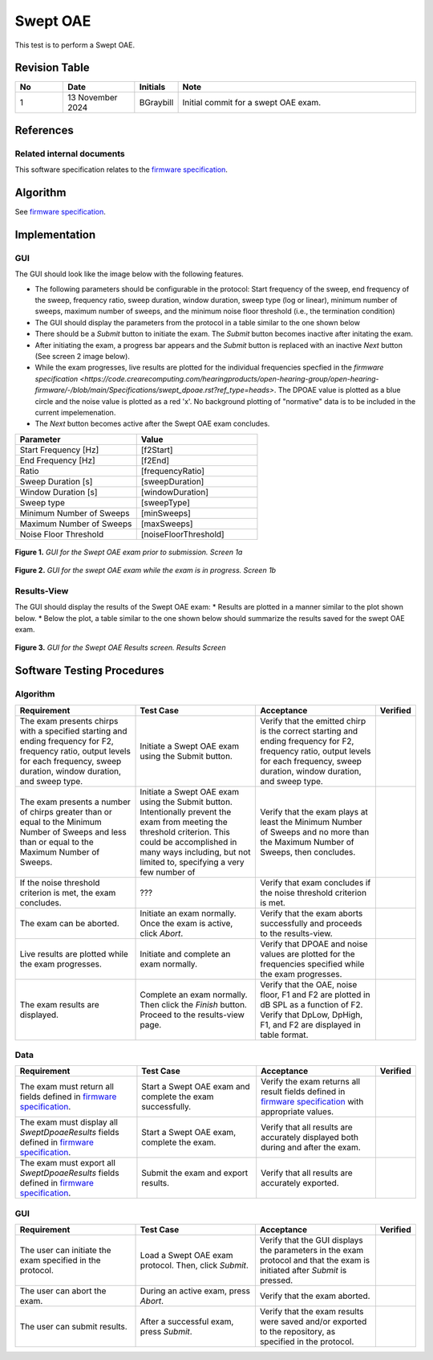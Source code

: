 Swept OAE
=================================

This test is to perform a Swept OAE.

Revision Table
--------------

.. list-table::
   :widths: 12 18 10 60
   :header-rows: 1

   * - No
     - Date
     - Initials
     - Note
   * - 1
     - 13 November 2024
     - BGraybill
     - Initial commit for a swept OAE exam.


References
----------

Related internal documents
^^^^^^^^^^^^^^^^^^^^^^^^^^


This software specification relates to the `firmware specification <https://code.crearecomputing.com/hearingproducts/open-hearing-group/open-hearing-firmware/-/blob/main/Specifications/swept_dpoae.rst?ref_type=heads>`_.



Algorithm
--------------

See `firmware specification <https://code.crearecomputing.com/hearingproducts/open-hearing-group/open-hearing-firmware/-/blob/main/Specifications/swept_dpoae.rst?ref_type=heads>`_.

Implementation
--------------

GUI
^^^^

The GUI should look like the image below with the following features.

* The following parameters should be configurable in the protocol: Start frequency of the sweep, end frequency of the sweep, frequency ratio, sweep duration, window duration, sweep type (log or linear), minimum number of sweeps, maximum number of sweeps, and the minimum noise floor threshold (i.e., the termination condition)
* The GUI should display the parameters from the protocol in a table similar to the one shown below
* There should be a `Submit` button to initiate the exam. The `Submit` button becomes inactive after initating the exam.
* After initiating the exam, a progress bar appears and the `Submit` button is replaced with an inactive `Next` button (See screen 2 image below).
* While the exam progresses, live results are plotted for the individual frequencies specfied in the `firmware specification <https://code.crearecomputing.com/hearingproducts/open-hearing-group/open-hearing-firmware/-/blob/main/Specifications/swept_dpoae.rst?ref_type=heads>`. The DPOAE value is plotted as a blue circle and the noise value is plotted as a red 'x'. No background plotting of "normative" data is to be included in the current impelemenation.
* The `Next` button becomes active after the Swept OAE exam concludes.

.. list-table::
   :widths: 50, 50
   :header-rows: 1

   * - Parameter
     - Value
   * - Start Frequency [Hz]
     - [f2Start]
   * - End Frequency [Hz]
     - [f2End]
   * - Ratio
     - [frequencyRatio]
   * - Sweep Duration [s]
     - [sweepDuration]
   * - Window Duration [s] 
     - [windowDuration]
   * - Sweep type
     - [sweepType]
   * - Minimum Number of Sweeps
     - [minSweeps]
   * - Maximum Number of Sweeps
     - [maxSweeps]
   * - Noise Floor Threshold
     - [noiseFloorThreshold]

.. figure:: swept-oae-GUI-Screen1a.png
   :align: center
   :width: 400px

   **Figure 1.** *GUI for the Swept OAE exam prior to submission. Screen 1a*

.. figure:: swept-oae-GUI-Screen1b.png
   :align: center
   :width: 400px

   **Figure 2.** *GUI for the swept OAE exam while the exam is in progress. Screen 1b*

Results-View
^^^^^^^^^^^^^

The GUI should display the results of the Swept OAE exam:
* Results are plotted in a manner similar to the plot shown below.
* Below the plot, a table similar to the one shown below should summarize the results saved for the swept OAE exam.

.. figure:: swept-oae-GUI-Results.png
   :align: center
   :width: 400px

   **Figure 3.** *GUI for the Swept OAE Results screen. Results Screen*

Software Testing Procedures
---------------------------

Algorithm
^^^^^^^^^^^

.. list-table::
   :widths: 30, 30, 30, 6
   :header-rows: 1

   * - Requirement
     - Test Case
     - Acceptance
     - Verified
   * - The exam presents chirps with a specified starting and ending frequency for F2, frequency ratio, output levels for each frequency, sweep duration, window duration, and sweep type.
     - Initiate a Swept OAE exam using the Submit button.
     - Verify that the emitted chirp is the correct starting and ending frequency for F2, frequency ratio, output levels for each frequency, sweep duration, window duration, and sweep type.
     - 
   * - The exam presents a number of chirps greater than or equal to the Minimum Number of Sweeps and less than or equal to the Maximum Number of Sweeps.
     - Initiate a Swept OAE exam using the Submit button. Intentionally prevent the exam from meeting the threshold criterion. This could be accomplished in many ways including, but not limited to, specifying a very few number of 
     - Verify that the exam plays at least the Minimum Number of Sweeps and no more than the Maximum Number of Sweeps, then concludes.
     - 
   * - If the noise threshold criterion is met, the exam concludes.
     - ???
     - Verify that exam concludes if the noise threshold criterion is met.
     - 
   * - The exam can be aborted.
     - Initiate an exam normally. Once the exam is active, click `Abort`.
     - Verify that the exam aborts successfully and proceeds to the results-view.
     - 
   * - Live results are plotted while the exam progresses.
     - Initiate and complete an exam normally.
     - Verify that DPOAE and noise values are plotted for the frequencies specified while the exam progresses.
     - 
   * - The exam results are displayed.
     - Complete an exam normally. Then click the `Finish` button. Proceed to the results-view page.
     - Verify that the OAE, noise floor, F1 and F2 are plotted in dB SPL as a function of F2. Verify that DpLow, DpHigh, F1, and F2 are displayed in table format.
     - 

Data
^^^^^^^^^^^^^

.. list-table::
   :widths: 30, 30, 30, 6
   :header-rows: 1

   * - Requirement
     - Test Case
     - Acceptance
     - Verified
   * - The exam must return all fields defined in `firmware specification <https://code.crearecomputing.com/hearingproducts/open-hearing-group/open-hearing-firmware/-/blob/main/Specifications/swept_dpoae.rst?ref_type=heads>`_. 
     - Start a Swept OAE exam and complete the exam successfully. 
     - Verify the exam returns all result fields defined in `firmware specification <https://code.crearecomputing.com/hearingproducts/open-hearing-group/open-hearing-firmware/-/blob/main/Specifications/swept_dpoae.rst?ref_type=heads>`_ with appropriate values.
     - 
   * - The exam must display all `SweptDpoaeResults` fields defined  in `firmware specification <https://code.crearecomputing.com/hearingproducts/open-hearing-group/open-hearing-firmware/-/blob/main/Specifications/swept_dpoae.rst?ref_type=heads>`_.
     - Start a Swept OAE exam, complete the exam. 
     - Verify that all results are accurately displayed both during and after the exam.
     - 
   * - The exam must export all `SweptDpoaeResults` fields defined in `firmware specification <https://code.crearecomputing.com/hearingproducts/open-hearing-group/open-hearing-firmware/-/blob/main/Specifications/swept_dpoae.rst?ref_type=heads>`_.
     - Submit the exam and export results.
     - Verify that all results are accurately exported.
     - 

GUI
^^^^

.. list-table::
   :widths: 30, 30, 30, 6
   :header-rows: 1

   * - Requirement
     - Test Case
     - Acceptance
     - Verified
   * - The user can initiate the exam specified in the protocol.
     - Load a Swept OAE exam protocol. Then, click `Submit`.
     - Verify that the GUI displays the parameters in the exam protocol and that the exam is initiated after `Submit` is pressed.
     - 
   * - The user can abort the exam.
     - During an active exam, press `Abort`.
     - Verify that the exam aborted.
     -
   * - The user can submit results.
     - After a successful exam, press `Submit`.
     - Verify that the exam results were saved and/or exported to the repository, as specified in the protocol.
     - 

